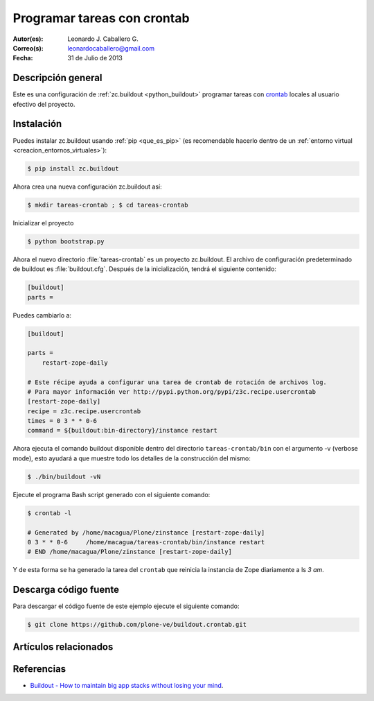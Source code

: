 .. -*- coding: utf-8 -*-

.. _buildout_crontab:

============================
Programar tareas con crontab
============================

:Autor(es): Leonardo J. Caballero G.
:Correo(s): leonardocaballero@gmail.com
:Fecha: 31 de Julio de 2013

Descripción general
===================

Este es una configuración de :ref:`zc.buildout <python_buildout>` programar 
tareas con `crontab`_ locales al usuario efectivo del proyecto.


Instalación
===========

Puedes instalar zc.buildout usando :ref:`pip <que_es_pip>` (es recomendable hacerlo dentro de
un :ref:`entorno virtual <creacion_entornos_virtuales>`):

.. code-block:: sh

  $ pip install zc.buildout

Ahora crea una nueva configuración zc.buildout así:

.. code-block:: sh

  $ mkdir tareas-crontab ; $ cd tareas-crontab

Inicializar el proyecto 

.. code-block:: sh

  $ python bootstrap.py

Ahora el nuevo directorio :file:`tareas-crontab` es un proyecto zc.buildout. El archivo de
configuración predeterminado de buildout es :file:`buildout.cfg`. Después de la
inicialización, tendrá el siguiente contenido:

.. code-block:: cfg

  [buildout]
  parts =

Puedes cambiarlo a:

.. code-block:: cfg

  [buildout]

  parts =
      restart-zope-daily
      
  # Este récipe ayuda a configurar una tarea de crontab de rotación de archivos log.
  # Para mayor información ver http://pypi.python.org/pypi/z3c.recipe.usercrontab
  [restart-zope-daily]
  recipe = z3c.recipe.usercrontab
  times = 0 3 * * 0-6
  command = ${buildout:bin-directory}/instance restart


Ahora ejecuta el comando buildout disponible dentro del directorio
``tareas-crontab/bin`` con el argumento -v (verbose mode), esto ayudará a que
muestre todo los detalles de la construcción del mismo:

.. code-block:: sh

  $ ./bin/buildout -vN


Ejecute el programa Bash script generado con el siguiente comando:

.. code-block:: sh

  $ crontab -l

  # Generated by /home/macagua/Plone/zinstance [restart-zope-daily]
  0 3 * * 0-6     /home/macagua/tareas-crontab/bin/instance restart
  # END /home/macagua/Plone/zinstance [restart-zope-daily]


Y de esta forma se ha generado la tarea del ``crontab`` que reinicia 
la instancia de Zope diariamente a ls `3 am`.


Descarga código fuente
======================

Para descargar el código fuente de este ejemplo ejecute el siguiente comando:

.. code-block:: sh

  $ git clone https://github.com/plone-ve/buildout.crontab.git


Artículos relacionados
======================

.. seealso:: Artículos sobre :ref:`replicación de proyectos Python <python_buildout>`.


Referencias
===========

-   `Buildout - How to maintain big app stacks without losing your mind`_.

.. _crontab: http://es.wikipedia.org/wiki/Cron_%28Unix%29
.. _Buildout - How to maintain big app stacks without losing your mind: http://www.slideshare.net/djay/buildout-how-to-maintain-big-app-stacks-without-losing-your-mind
